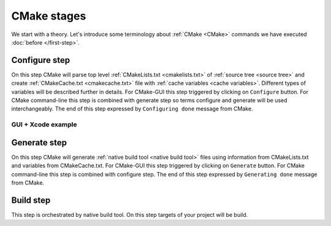 .. Copyright (c) 2016, Ruslan Baratov
.. All rights reserved.

CMake stages
------------

We start with a theory. Let's introduce some terminology about
:ref:`CMake <CMake>` commands we have executed :doc:`before </first-step>`.

.. _configure:

Configure step
==============

On this step CMake will parse top level :ref:`CMakeLists.txt <cmakelists.txt>`
of :ref:`source tree <source tree>` and create
:ref:`CMakeCache.txt <cmakecache.txt>` file with
:ref:`cache variables <cache variables>`. Different types of variables will be
described further in details. For CMake-GUI this step triggered by clicking
on ``Configure`` button. For CMake command-line this step is combined with
generate step so terms configure and generate will be used interchangeably.
The end of this step expressed by ``Configuring done`` message from CMake.

.. terminology discussion:
.. * http://www.mail-archive.com/cmake%40cmake.org/msg55116.html

GUI + Xcode example
~~~~~~~~~~~~~~~~~~~

.. _generate:

Generate step
=============

On this step CMake will generate :ref:`native build tool <native build tool>`
files using information from CMakeLists.txt and variables from CMakeCache.txt.
For CMake-GUI this step triggered by clicking on ``Generate`` button.
For CMake command-line this step is combined with configure step.
The end of this step expressed by ``Generating done`` message from CMake.

.. _build:

Build step
==========

This step is orchestrated by native build tool. On this step targets of your
project will be build.
